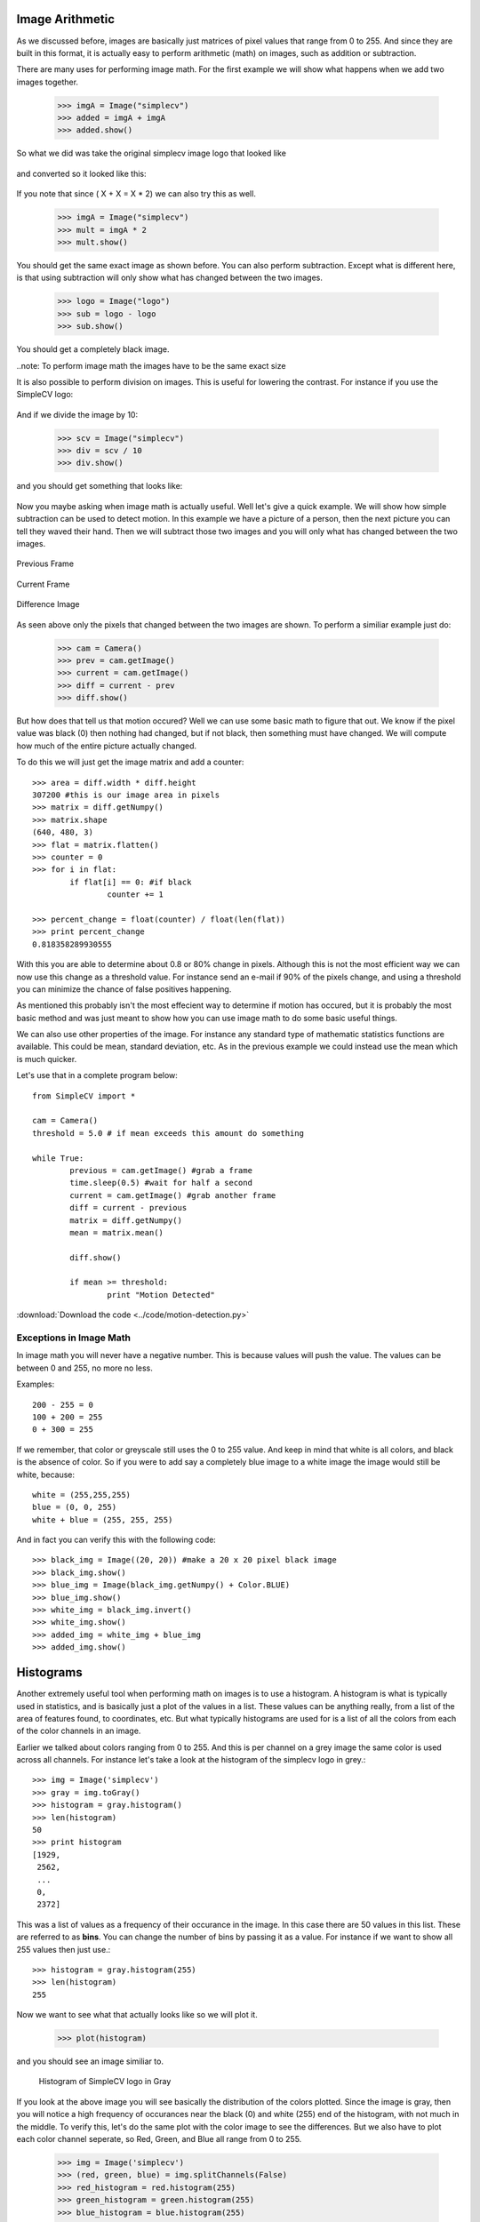Image Arithmetic
=========================
As we discussed before, images are basically just matrices of pixel values
that range from 0 to 255.  And since they are built in this format, it is
actually easy to perform arithmetic (math) on images, such as addition or
subtraction.


There are many uses for performing image math.  For the first example
we will show what happens when we add two images together.

	>>> imgA = Image("simplecv")
	>>> added = imgA + imgA
	>>> added.show()


So what we did was take the original simplecv image logo that looked like

.. figure:: ../images/simplecv-logo.png
   :scale: 100 %
   :align: center



and converted so it looked like this:

.. figure:: ../images/image-math-add.png
   :scale: 100 %
   :align: center



If you note that since ( X + X = X * 2) we can also try this as well.

	>>> imgA = Image("simplecv")
	>>> mult = imgA * 2
	>>> mult.show()


You should get the same exact image as shown before.
You can also perform subtraction.  Except what is different here, is that
using subtraction will only show what has changed between the two images.

	>>> logo = Image("logo")
	>>> sub = logo - logo
	>>> sub.show()


You should get a completely black image.


..note: To perform image math the images have to be the same exact size


It is also possible to perform division on images.  This is useful for
lowering the contrast.  For instance if you use the SimpleCV logo:

.. figure:: ../images/simplecv-logo.png
   :scale: 100 %
   :align: center



And if we divide the image by 10:

	>>> scv = Image("simplecv")
	>>> div = scv / 10
	>>> div.show()


and you should get something that looks like:

.. figure:: ../images/image-math-div.png
   :scale: 100 %
   :align: center



Now you maybe asking when image math is actually useful.  Well let's give
a quick example.  We will show how simple subtraction can be used to
detect motion.  In this example we have a picture of a person, then the
next picture you can tell they waved their hand.  Then we will subtract
those two images and you will only what has changed between the two
images.



.. figure:: ../images/image-math-person1.png
	:scale: 100 %
	:align: center

	Previous Frame


.. figure:: ../images/image-math-person2.png
	:scale: 100 %
	:align: center

	Current Frame



.. figure:: ../images/image-math-person-sub.png
 :scale: 100 %
 :align: center

 Difference Image


As seen above only the pixels that changed between the two images are
shown.  To perform a similiar example just do:

	>>> cam = Camera()
	>>> prev = cam.getImage()
	>>> current = cam.getImage()
	>>> diff = current - prev
	>>> diff.show()


But how does that tell us that motion occured?  Well we can use some
basic math to figure that out.  We know if the pixel value was black (0)
then nothing had changed, but if not black, then something must have
changed.  We will compute how much of the entire picture actually changed.

To do this we will just get the image matrix and add a counter::


	>>> area = diff.width * diff.height
	307200 #this is our image area in pixels
	>>> matrix = diff.getNumpy()
	>>> matrix.shape
	(640, 480, 3)
	>>> flat = matrix.flatten()
	>>> counter = 0
	>>> for i in flat:
		if flat[i] == 0: #if black
			counter += 1

	>>> percent_change = float(counter) / float(len(flat))
	>>> print percent_change
	0.818358289930555


With this you are able to determine about 0.8 or 80% change in pixels.
Although this is not the most efficient way we can now use this change
as a threshold value.  For instance send an e-mail if 90% of the pixels
change, and using a threshold you can minimize the chance of false positives
happening.

As mentioned this probably isn't the most effecient way to determine if
motion has occured, but it is probably the most basic method and was just
meant to show how you can use image math to do some basic useful things.


We can also use other properties of the image. For instance any standard
type of mathematic statistics functions are available.  This could be mean,
standard deviation, etc.  As in the previous example we could instead use
the mean which is much quicker.

Let's use that in a complete program below::

	from SimpleCV import *

	cam = Camera()
	threshold = 5.0 # if mean exceeds this amount do something

	while True:
		previous = cam.getImage() #grab a frame
		time.sleep(0.5) #wait for half a second
		current = cam.getImage() #grab another frame
		diff = current - previous
		matrix = diff.getNumpy()
		mean = matrix.mean()

		diff.show()

		if mean >= threshold:
			print "Motion Detected"

	

:download:`Download the code <../code/motion-detection.py>`

	
Exceptions in Image Math
--------------------------------
In image math you will never have a negative number.  This is because
values will push the value.  The values can be between 0 and 255, no more
no less.

Examples::

	200 - 255 = 0
	100 + 200 = 255
	0 + 300 = 255
	

If we remember, that color or greyscale still uses the 0 to 255 value.
And keep in mind that white is all colors, and black is the absence of
color. So if you were to add say a completely blue image to a white image
the image would still be white, because::

	white = (255,255,255)
	blue = (0, 0, 255)
	white + blue = (255, 255, 255)


And in fact you can verify this with the following code::

	>>> black_img = Image((20, 20)) #make a 20 x 20 pixel black image
	>>> black_img.show()
	>>> blue_img = Image(black_img.getNumpy() + Color.BLUE)
	>>> blue_img.show()
	>>> white_img = black_img.invert()
	>>> white_img.show()
	>>> added_img = white_img + blue_img
	>>> added_img.show()




Histograms
==========================

Another extremely useful tool when performing math on images is to use
a histogram.  A histogram is what is typically used in statistics, and
is basically just a plot of the values in a list.  These values can
be anything really, from a list of the area of features found, to coordinates,
etc.  But what typically histograms are used for is a list of all the colors
from each of the color channels in an image.

Earlier we talked about colors ranging from 0 to 255. And this is per channel
on a grey image the same color is used across all channels.  For instance
let's take a look at the histogram of the simplecv logo in grey.::

	>>> img = Image('simplecv')
	>>> gray = img.toGray()
	>>> histogram = gray.histogram()
	>>> len(histogram)
	50
	>>> print histogram
	[1929,
	 2562,
	 ...
	 0,
	 2372]

	
This was a list of values as a frequency of their occurance in the image.
In this case there are 50 values in this list.  These are referred to as
**bins**.  You can change the number of bins by passing it as a value. For
instance if we want to show all 255 values then just use.::

	>>> histogram = gray.histogram(255)
	>>> len(histogram)
	255
	

Now we want to see what that actually looks like so we will plot it.

	>>> plot(histogram)


and you should see an image similiar to.

	.. figure:: ../images/simplecv-histogram.png

	Histogram of SimpleCV logo in Gray


If you look at the above image you will see basically the distribution
of the colors plotted.  Since the image is gray, then you will notice a
high frequency of occurances near the black (0) and white (255) end of
the histogram, with not much in the middle.  To verify this, let's do
the same plot with the color image to see the differences.  But we also
have to plot each color channel seperate, so Red, Green, and Blue all
range from 0 to 255.

	>>> img = Image('simplecv')
	>>> (red, green, blue) = img.splitChannels(False)
	>>> red_histogram = red.histogram(255)
	>>> green_histogram = green.histogram(255)
	>>> blue_histogram = blue.histogram(255)


	.. figure:: ../images/simplecv-histogram-red.png

	Histogram of SimpleCV logo Red Color Channel


	.. figure:: ../images/simplecv-histogram-green.png

	Histogram of SimpleCV logo Green Color Channel
	

	.. figure:: ../images/simplecv-histogram-blue.png

	Histogram of SimpleCV logo Blue Color Channel



Color Space
====================
Something that hasn't been talked about too much is the idea of color space.
Basically this is the method used to describe color.  The most commonly used
and well known color space is Red-Green-Blue (RGB).  It's similiar to something
you may have seen in art class called the color wheel.


	.. figure:: ../images/color-wheel.png

	Image of Color Wheel


What color space is basically the way you figure out the color.  For instance
in RGB color space to get the color blue, it's just (0,0,255) for the RGB values.
There are many other ways to describe color.  Another popular method is
called Hue-Saturation-Value (HSV).  This is another method to represent blue for
instance, and it's value in HSV is (240,100,100).  Lets look at an example.::

	>>> img = Image('simplecv')
	>>> hsv = img.toHSV()
	>>> histogram = hsv.histogram(255)
	>>> print histogram
	[34, 209, 408, 602, 676, 0, 688, 680, 603, 591, 485, 0, 546, 603, 677,
	743, 0, 815, 689, 536, 317, 187, 0, 101, 56, 26, 12, 0, 10, 8, 5, 5, 4,
	0, 0, 0, 2, 0, 0, 3, 4, 9, 10, 12, 0, 5, 4, 0, 0, 0, 0, 1, 3, 2, 0, 0,
	7, 12, 10, 6, 0, 10, 10, 5, 2, 1, 0, 0, 1, 0, 0, 3, 0, 8, 13, 18, 16, 0,
	4, 5, 1, 0, 2, 0, 9, 3, 3, 2, 0, 2, 21, 13, 15, 21, 0, 28, 3, 6, 2, 0,
	0, 0, 0, 7, 6, 0, 11, 17, 15, 14, 0, 6, 2, 5, 27, 11, 0, 0, 0, 0, 0, 0,
	18, 22, 38, 66, 15, 0, 1, 3, 1, 1, 0, 0, 18, 19, 1, 1, 0, 12, 26, 34, 14,
	14, 0, 42, 2, 0, 0, 0, 0, 0, 0, 0, 11, 0, 59, 33, 13, 8, 0, 1, 0, 0, 0, 4,
	0, 0, 0, 0, 0, 0, 4, 23, 21, 7, 0, 0, 0, 0, 0, 0, 0, 0, 0, 0, 0, 0, 0, 22,
	20, 6, 0, 0, 0, 0, 0, 0, 0, 0, 0, 0, 0, 0, 26, 0, 76, 22, 0, 0, 0, 0, 0, 0,
	0, 0, 0, 0, 0, 0, 0, 0, 33, 16, 1, 0, 0, 0, 0, 0, 0, 0, 0, 0, 0, 0, 0, 7,
	0, 37, 0, 0, 0, 0, 0, 0, 0, 0, 0, 0, 0, 0, 0, 1135, 1237]
	>>> plot(histogram)




As you can see the values are quite a bit different than the same image's
histogram using the RGB color space.


	.. figure:: ../images/simplecv-histogram-hsv.png

	Histogram of SimpleCV logo using HSV colorspace



Now many of these different color spaces are used for many various things.
In the case of HSV the first value, hue, can be adjusted to basically adjust
the color level, so for instance if you wanted to shift the blue to a light
blue then you can just adjust the hue channel. If you were using RGB color
space, trying to adjust the "lightness" of the blue would require you to
adjust 3 channel values.

For the most part you won't have to muddle around with other color spaces.
All the image algorithms can work the same in the color spaces, but color
spaces make it easier to optimize for particular tasks.  For instance maybe
we wanted to check how blue something was.  Using HSV we could easily use
the saturation value as a threshold, so if it was above 80 but below 100.  To
do this using RGB would be much more complex.


please visit the wikipedia article if you would like to know more about colorspace:
http://en.wikipedia.org/wiki/Color_space



Using Hue Peaks
-------------------------
The hue peaks function is used to help figure out what the dominant color
in an image is.  Using a histogram we can plot the values and see the actual
peaks.  What the huePeaks function does it make it convient to find this color.
In this example we will use the lenna image to find the color (or hue) peaks.::

	>>> lenna = Image('lenna')
	>>> histogram = lenna.hueHistogram()
	>>> print histogram
	[13682 14520 12393 11312 10730  9966  9128  8128  7309  5738  4115  2624
		1670  1252  1358  2110  2978  2430  1083   230    62    30    18    14
			 5     1     2     0     1     0     0     0     0     0     0     0
			 0     0     0     0     0     0     0     0     0     0     0     0
			 0     0     0     0     0     0     0     0     0     0     0     0
			 0     0     0     0     0     0     0     0     0     0     0     0
			 0     0     0     0     0     0     0     0     0     0     0     0
			 0     0     0     0     0     0     0     0     0     0     0     0
			 0     0     0     0     0     0     0     0     0     0     0     0
			 0     0     1     0     1     0     0     0     1     2     1     2
			 3     5     7     5     7    14    20    17    11    22    29    37
			45    67    66    72    95   127   133   157   189   223   263   310
		 336   459   471   489   571   648   595   761   994  1087  1318  1590
		1897  2357  3120  3674  4432  4480  4876  4798  4699  4292  3575  3055
		2653  2510  2857  3287  4051  4720  5857  7496  9962 12562 26794]
	>>> peaks = lenna.huePeaks()
	>>> print peaks
	[(162.0, 0.0186004638671875)]
	>>> plot(histogram)



Hue Histogram of Lenna Picture


	.. figure:: ../images/lenna-histogram-hue-peaks.png



As you can see, the huePeaks() function list the value of 162, and looking
at the plot you can see there is a peak there.  Where this type of function
maybe quite useful is trying to bring out the highest value color in the
picture.  To do this just use::

	>>> lenna = Image('lenna')
	>>> peaks = lenna.huePeaks()
	>>> print peaks
	[(162.0, 0.0186004638671875)]
	>>> peak_one = peaks[0][0]
	>>> print peak_one
	162.0
	>>> hue = lenna.hueDistance(peak_one)
	>>> hue.show()



	
Hue Distance of Lenna Image (blacker means closer to hue peak)

	.. figure:: ../images/lenna-hue-distance.png




Creating a Motion Blur Effect
-----------------------------
Here is a very good example of where you could use image math to add some
effects to a video.  Using some of the simple math functions built into
python we can quickly do this to a live stream.

Let's show the code::

	from operator import add
	from SimpleCV import *

	cam = Camera()

	frames_to_blur = 4
	frames = ImageSet()

	while True:
		frames.append(cam.getImage())

		if len(frames) > frames_to_blur:
			frames.pop(0)  #remove the earliest frame if we're at max

		pic = reduce(add, [i / float(len(frames)) for i in frames])
		#add the frames in the array, weighted by 1 / number of frames

		pic.show()


:download:`Download the script <../code/motion-blur.py>`



Let's discus what is happening here.  We load add from the operator library
so we can 'add' the images back together.  We set the frames_to_blur to 4, what
this does is set the number of frames to basically blur together.  We then
create a ImageSet, this is basically a list of images with some built in
options like mass saving the images in the list or viewing them. We then
run through an infinite loop and keep adding images, if the number of frames
added exceeds the number to blur then remove one from the list.

The reduce function is part of the standard python library.  You may want
to look some more into using map and reduce as functions in python as they
are very quick and powerful.  In this case we are using the add function
to reduce all the images (or add them together).  After they are summed into
a single image they are then shown.



Simulating Long Exposure
--------------------------------
Have you ever saw the type of art people can make using long exposure?
Typically the images look something similiar to:


	.. figure:: ../images/light-art.png


image taken from: http://www.flickr.com/photos/torres21/3688474968/


This is commonly refered to as light art.  In this example we are going
to simulate what is happening.  Basically it's just a sum of the images
compressed into a single image.::

	from SimpleCV import *

	image_directory = "../images/exposure/"
	frames = ImageSet() #create an empty image set
	frames.load(image_directory) #load the directory of images
	img = Image(frames[0].size()) #create an initial empty image
	num_of_frames = len(frames) #count the number of images

	for frame in frames:
		img = img + (frame / num_of_frames) # merge the images together

	img.show()
	time.sleep(1000)




:download:`Download the script <../code/long-exposure.py>`
	
In our example we take a set of images, load them into memory, then run
though that list and compress them. The images directory has about 10
images of a person walking by a wall.  We create an imageset to store
images in, this could be a list, but using the built in image set makes
it much easier for us to load.  We have to then create a empty image,
this is used as a base to average the rest of the images against.  We then
run through the list of frames.

When ran we should get something that looks like:

.. figure:: ../images/long-exposure.png




Chroma Key (Green Screen)
------------------------------
We all have seen the weather reporter on television.  They stand up in
front of a screen and point to where storms maybe moving in, which direction
the wind is moving, etc.  The method they are doing this with is typically
called a green screen.  It is also (or used to be) one of the main methods
to insert an actor into a movie or existing footage.

The way this is performed is basic image math, we are basically subtracting
the certain colors we don't want from that image.  In our example we put
our "anonymous" person in front of the green screen.


.. figure:: ../images/green-screen-person.png


picture taken from: http://www.flickr.com/photos/pittaya/4785149065/


.. figure:: ../images/green-screen-wallst.png


picture taken from: http://www.flickr.com/photos/willemvanbergen/271204700/



We use these pictures to create a mask.  And no, pardon the pun, but not the mask
the person is wearing in the picture.  A mask has a similiar concept in image processing
and in theory is similiar, you would wear a mask to hide your face, well
a mask in image math is used to hide that part of the image.  Our masked
image should look something like:


.. figure:: ../images/green-screen-masked.png




To finally get something that looks like:

.. figure:: ../images/green-screen-result.png



The code to perform a green screen is::

	from SimpleCV import *

	sleep_time = 2 #the amount of time to show each image for

	#Load and show the greenscreen image
	print "Showing Greenscreen image"
	greenscreen = Image("../images/green-screen-person.png")
	greenscreen.show()
	time.sleep(sleep_time)


	#load and show the background image
	print "Showing background image"
	background = Image("../images/green-screen-wallst.png")
	background.show()
	time.sleep(sleep_time)

	#Create the mask to apply and show the mask
	print "Showing Masked Image"
	mask = greenscreen.hueDistance(color=Color.GREEN).binarize()
	mask.show()
	time.sleep(sleep_time)

	#Combine the mask and other images to get the final result
	print "Showing final image"
	result = (greenscreen - mask) + (background - mask.invert())
	result.show()
	time.sleep(sleep_time)


:download:`Download the script <../code/green-screen.py>`


Now performing the mask is similiar to what we did in the previous example
using hue peaks.  We used the hue distance to create the image and tell it
to use green as the color, then we use binarize to either make it black
or white as we need that for the image math.::

	mask = greenscreen.hueDistance(color=Color.GREEN).binarize()


Now that we have the mask we do the actually image math with it::

	result = (greenscreen - mask) + (background - mask.invert())


Here we are removing the mask from the green screen and adding it to
the background with the inverted mask removed.  You can think of it
as cutting out a shape from one colored paper, and for it to fit into
the big background piece of colored paper you would also have to remove
that section from the background.


